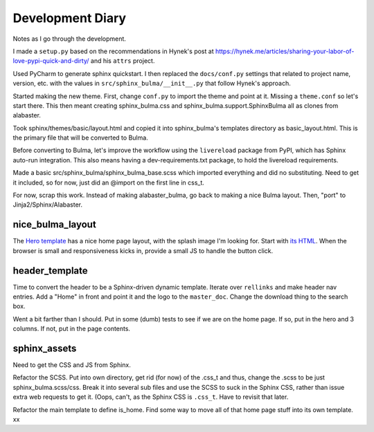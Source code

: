=================
Development Diary
=================

Notes as I go through the development.

I made a ``setup.py`` based on the recommendations in Hynek's post at
https://hynek.me/articles/sharing-your-labor-of-love-pypi-quick-and-dirty/
and his ``attrs`` project.

Used PyCharm to generate sphinx quickstart. I then replaced the
``docs/conf.py`` settings that related to project name, version, etc. with
the values in ``src/sphinx_bulma/__init__.py`` that follow Hynek's approach.

Started making the new theme. First, change ``conf.py`` to import the
theme and point at it. Missing a ``theme.conf`` so let's start there. This
then meant creating sphinx_bulma.css and sphinx_bulma.support.SphinxBulma
all as clones from alabaster.

Took sphinx/themes/basic/layout.html and copied it into sphinx_bulma's
templates directory as basic_layout.html.  This is the primary file that
will be converted to Bulma.

Before converting to Bulma, let's improve the workflow using the
``livereload`` package from PyPI, which has Sphinx auto-run integration.
This also means having a dev-requirements.txt package, to hold the
livereload requirements.

Made a basic src/sphinx_bulma/sphinx_bulma_base.scss which imported
everything and did no substituting. Need to get it included, so for now,
just did an @import on the first line in css_t.

For now, scrap this work. Instead of making alabaster_bulma, go back to
making a nice Bulma layout. Then, "port" to Jinja2/Sphinx/Alabaster.

nice_bulma_layout
=================

The
`Hero template <https://dansup.github.io/bulma-templates/templates/hero.html>`_
has a nice home page layout, with the splash image I'm looking for.
Start with
`its HTML <https://github.com/dansup/bulma-templates/blob/gh-pages/templates/hero.html>`_.
When the browser is small and responsiveness kicks in, provide a small JS
to handle the button click.

header_template
===============

Time to convert the header to be a Sphinx-driven dynamic template. Iterate
over ``rellinks`` and make header nav entries. Add a "Home" in front and
point it and the logo to the ``master_doc``. Change the download thing
to the search box.

Went a bit farther than I should. Put in some (dumb) tests to see if we are
on the home page. If so, put in the hero and 3 columns. If not, put in
the page contents.

sphinx_assets
=============

Need to get the CSS and JS from Sphinx.

Refactor the SCSS. Put into own directory, get rid (for now) of the .css_t
and thus, change the .scss to be just sphinx_bulma.scss/css. Break it
into several sub files and use the SCSS to suck in the Sphinx CSS, rather
than issue extra web requests to get it. (Oops, can't, as the
Sphinx CSS is ``.css_t``. Have to revisit that later.

Refactor the main template to define is_home. Find some way to move all
of that home page stuff into its own template.
xx
